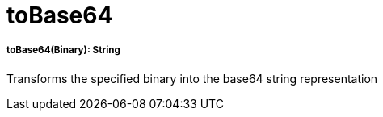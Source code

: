 = toBase64

//* <<tobase641>>


[[tobase641]]
===== toBase64(Binary): String

Transforms the specified binary into the base64 string representation

